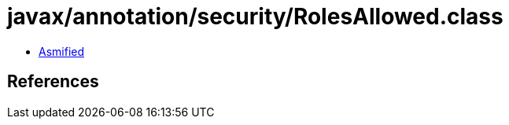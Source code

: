 = javax/annotation/security/RolesAllowed.class

 - link:RolesAllowed-asmified.java[Asmified]

== References

